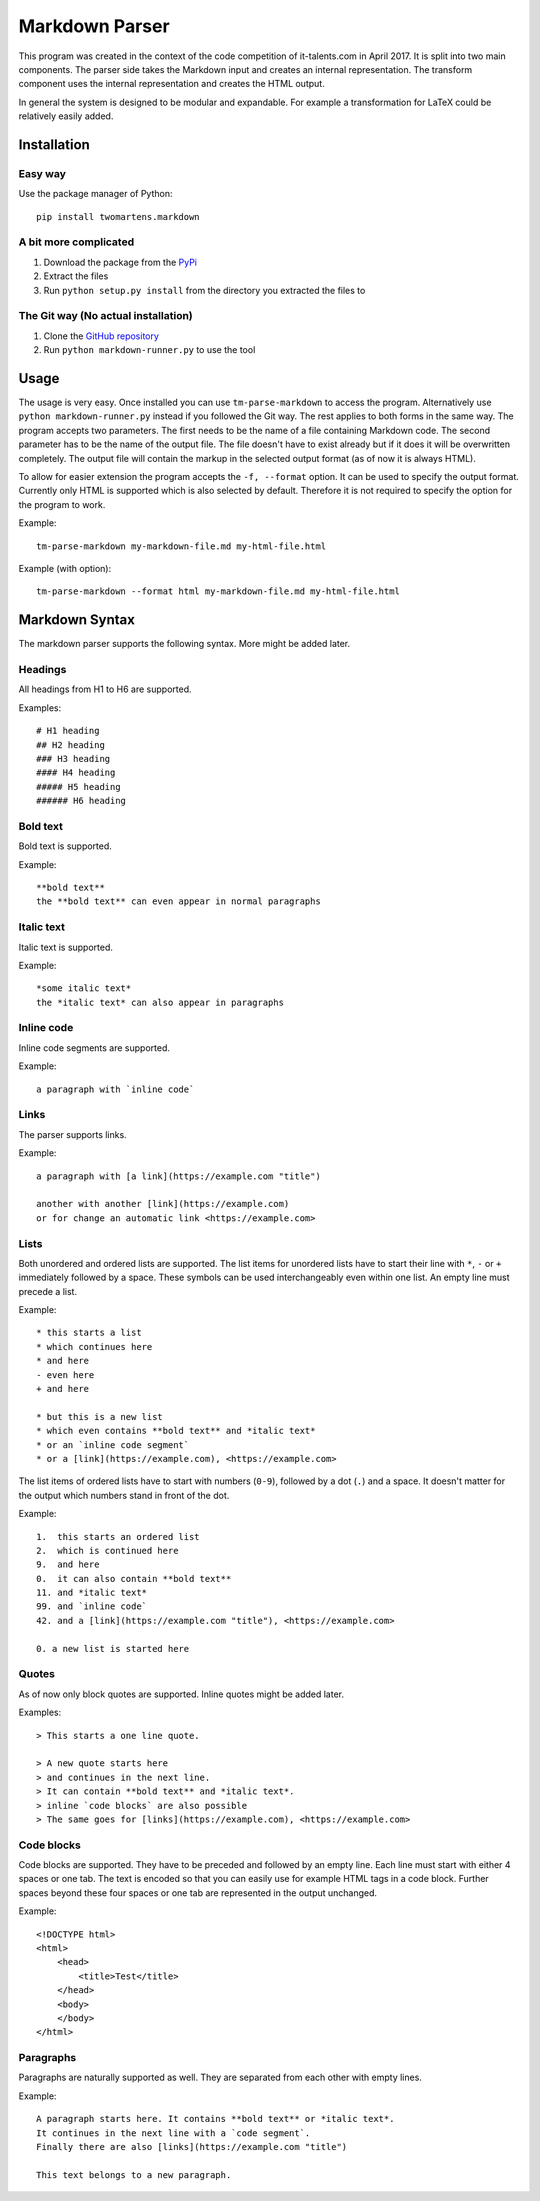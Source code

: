 Markdown Parser
===============

This program was created in the context of the code competition of it-talents.com in 
April 2017. It is split into two main components. The parser side takes the Markdown
input and creates an internal representation. The transform component uses the internal
representation and creates the HTML output. 

In general the system is designed to be modular and expandable. For example a transformation
for LaTeX could be relatively easily added.

Installation
------------

Easy way
^^^^^^^^

Use the package manager of Python::

   pip install twomartens.markdown

A bit more complicated
^^^^^^^^^^^^^^^^^^^^^^

1. Download the package from the `PyPi <https://pypi.python.org/pypi/twomartens.markdown/>`_
2. Extract the files
3. Run ``python setup.py install`` from the directory you extracted the files to

The Git way (No actual installation)
^^^^^^^^^^^^^^^^^^^^^^^^^^^^^^^^^^^^

1. Clone the `GitHub repository <https://github.com/frmwrk123/markdown-parser>`_
2. Run ``python markdown-runner.py`` to use the tool

Usage
-----

The usage is very easy. Once installed you can use ``tm-parse-markdown`` to access the program. Alternatively use
``python markdown-runner.py`` instead if you followed the Git way. The rest applies to both forms in the same way.
The program accepts two parameters. The first needs to be the name of a file containing Markdown code. The second
parameter has to be the name of the output file. The file doesn't have to exist already but if it does it will be
overwritten completely. The output file will contain the markup in the selected output format (as of now it is always
HTML).

To allow for easier extension the program accepts the ``-f, --format`` option. It can be used to specify the output
format. Currently only HTML is supported which is also selected by default. Therefore it is not required to specify
the option for the program to work.

Example::

   tm-parse-markdown my-markdown-file.md my-html-file.html


Example (with option)::

   tm-parse-markdown --format html my-markdown-file.md my-html-file.html

Markdown Syntax
---------------

The markdown parser supports the following syntax. More might be added later.

Headings
^^^^^^^^

All headings from H1 to H6 are supported.

Examples::

   # H1 heading
   ## H2 heading
   ### H3 heading
   #### H4 heading
   ##### H5 heading
   ###### H6 heading

Bold text
^^^^^^^^^

Bold text is supported.

Example::

    **bold text**
    the **bold text** can even appear in normal paragraphs

Italic text
^^^^^^^^^^^

Italic text is supported.

Example::

   *some italic text*
   the *italic text* can also appear in paragraphs

Inline code
^^^^^^^^^^^

Inline code segments are supported.

Example::

   a paragraph with `inline code`

Links
^^^^^

The parser supports links.

Example::

   a paragraph with [a link](https://example.com "title")

   another with another [link](https://example.com)
   or for change an automatic link <https://example.com>

Lists
^^^^^

Both unordered and ordered lists are supported. The list items for unordered lists have to start their line with
``*``, ``-`` or ``+`` immediately followed by a space. These symbols can be used interchangeably even within one list.
An empty line must precede a list.

Example::


   * this starts a list
   * which continues here
   * and here
   - even here
   + and here

   * but this is a new list
   * which even contains **bold text** and *italic text*
   * or an `inline code segment`
   * or a [link](https://example.com), <https://example.com>

The list items of ordered lists have to start with numbers (``0-9``), followed by a dot (``.``) and a space.
It doesn't matter for the output which numbers stand in front of the dot.

Example::


   1.  this starts an ordered list
   2.  which is continued here
   9.  and here
   0.  it can also contain **bold text**
   11. and *italic text*
   99. and `inline code`
   42. and a [link](https://example.com "title"), <https://example.com>

   0. a new list is started here

Quotes
^^^^^^

As of now only block quotes are supported. Inline quotes might be added later.

Examples::

   > This starts a one line quote.

   > A new quote starts here
   > and continues in the next line.
   > It can contain **bold text** and *italic text*.
   > inline `code blocks` are also possible
   > The same goes for [links](https://example.com), <https://example.com>

Code blocks
^^^^^^^^^^^

Code blocks are supported. They have to be preceded and followed by an empty line. Each line must start with either 4
spaces or one tab. The text is encoded so that you can easily use for example HTML tags in a code block. Further spaces
beyond these four spaces or one tab are represented in the output unchanged.

Example::

   <!DOCTYPE html>
   <html>
       <head>
           <title>Test</title>
       </head>
       <body>
       </body>
   </html>

Paragraphs
^^^^^^^^^^

Paragraphs are naturally supported as well. They are separated from each other with empty lines.

Example::

   A paragraph starts here. It contains **bold text** or *italic text*.
   It continues in the next line with a `code segment`.
   Finally there are also [links](https://example.com "title")

   This text belongs to a new paragraph.



